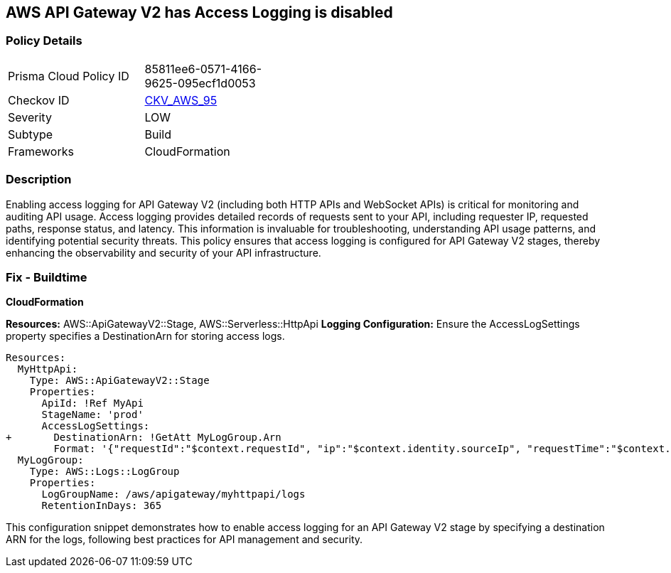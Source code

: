== AWS API Gateway V2 has Access Logging is disabled


=== Policy Details 

[width=45%]
[cols="1,1"]
|=== 
|Prisma Cloud Policy ID 
| 85811ee6-0571-4166-9625-095ecf1d0053

|Checkov ID 
| https://github.com/bridgecrewio/checkov/blob/main/checkov/cloudformation/checks/resource/aws/APIGatewayV2AccessLogging.py[CKV_AWS_95]

|Severity
| LOW

|Subtype
| Build

|Frameworks
| CloudFormation

|=== 



=== Description 


Enabling access logging for API Gateway V2 (including both HTTP APIs and WebSocket APIs) is critical for monitoring and auditing API usage. 
Access logging provides detailed records of requests sent to your API, including requester IP, requested paths, response status, and latency. 
This information is invaluable for troubleshooting, understanding API usage patterns, and identifying potential security threats. 
This policy ensures that access logging is configured for API Gateway V2 stages, thereby enhancing the observability and security of your API infrastructure.


=== Fix - Buildtime

*CloudFormation*

*Resources:* AWS::ApiGatewayV2::Stage, AWS::Serverless::HttpApi
*Logging Configuration:* Ensure the AccessLogSettings property specifies a DestinationArn for storing access logs.


[source,yaml]
----
Resources:
  MyHttpApi:
    Type: AWS::ApiGatewayV2::Stage
    Properties:
      ApiId: !Ref MyApi
      StageName: 'prod'
      AccessLogSettings:
+       DestinationArn: !GetAtt MyLogGroup.Arn
        Format: '{"requestId":"$context.requestId", "ip":"$context.identity.sourceIp", "requestTime":"$context.requestTime", "httpMethod":"$context.httpMethod", "routeKey":"$context.routeKey", "status":"$context.status", "protocol":"$context.protocol", "responseLength":"$context.responseLength"}'
  MyLogGroup:
    Type: AWS::Logs::LogGroup
    Properties:
      LogGroupName: /aws/apigateway/myhttpapi/logs
      RetentionInDays: 365
----

This configuration snippet demonstrates how to enable access logging for an API Gateway V2 stage by specifying a destination ARN for the logs, following best practices for API management and security.

